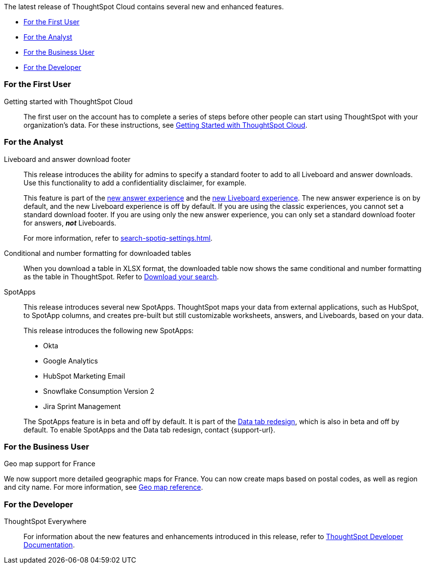 The latest release of ThoughtSpot Cloud contains several new and enhanced features.

* <<8-4-0-cl-first,For the First User>>
* <<8-4-0-cl-analyst,For the Analyst>>
* <<8-4-0-cl-business-user,For the Business User>>
* <<8-4-0-cl-developer,For the Developer>>

[#8-4-0-cl-first]
=== For the First User

Getting started with ThoughtSpot Cloud::
The first user on the account has to complete a series of steps before other people can start using ThoughtSpot with your organization's data.
For these instructions, see xref:ts-cloud-getting-started.adoc[Getting Started with ThoughtSpot Cloud].

[#8-4-0-cl-analyst]
=== For the Analyst

Liveboard and answer download footer::
This release introduces the ability for admins to specify a standard footer to add to all Liveboard and answer downloads. Use this functionality to add a confidentiality disclaimer, for example.
+
This feature is part of the xref:answer-experience-new.adoc[new answer experience] and the xref:liveboard-experience-new.adoc[new Liveboard experience]. The new answer experience is on by default, and the new Liveboard experience is off by default. If you are using the classic experiences, you cannot set a standard download footer. If you are using only the new answer experience, you can only set a standard download footer for answers, *_not_* Liveboards.
+
For more information, refer to xref:search-spotiq-settings.adoc[].

Conditional and number formatting for downloaded tables::
When you download a table in XLSX format, the downloaded table now shows the same conditional and number formatting as the table in ThoughtSpot. Refer to xref:search-download.adoc#table-formatting[Download your search].

SpotApps::
This release introduces several new SpotApps. ThoughtSpot maps your data from external applications, such as HubSpot, to SpotApp columns, and creates pre-built but still customizable worksheets, answers, and Liveboards, based on your data.
+
This release introduces the following new SpotApps:
+
--
* Okta
* Google Analytics
* HubSpot Marketing Email
* Snowflake Consumption Version 2
* Jira Sprint Management
--
+
The SpotApps feature is in beta and off by default. It is part of the <<data-tab,Data tab redesign>>, which is also in beta and off by default. To enable SpotApps and the Data tab redesign, contact {support-url}.


[#8-4-0-cl-business-user]
=== For the Business User

Geo map support for France::

// Naomi

We now support more detailed geographic maps for France. You can now create maps based on postal codes, as well as region and city name. For more information, see xref:geomap-reference.adoc#france[Geo map reference].

[#8-4-0-cl-developer]
=== For the Developer

ThoughtSpot Everywhere:: For information about the new features and enhancements introduced in this release, refer to https://developers.thoughtspot.com/docs/?pageid=whats-new[ThoughtSpot Developer Documentation^].
